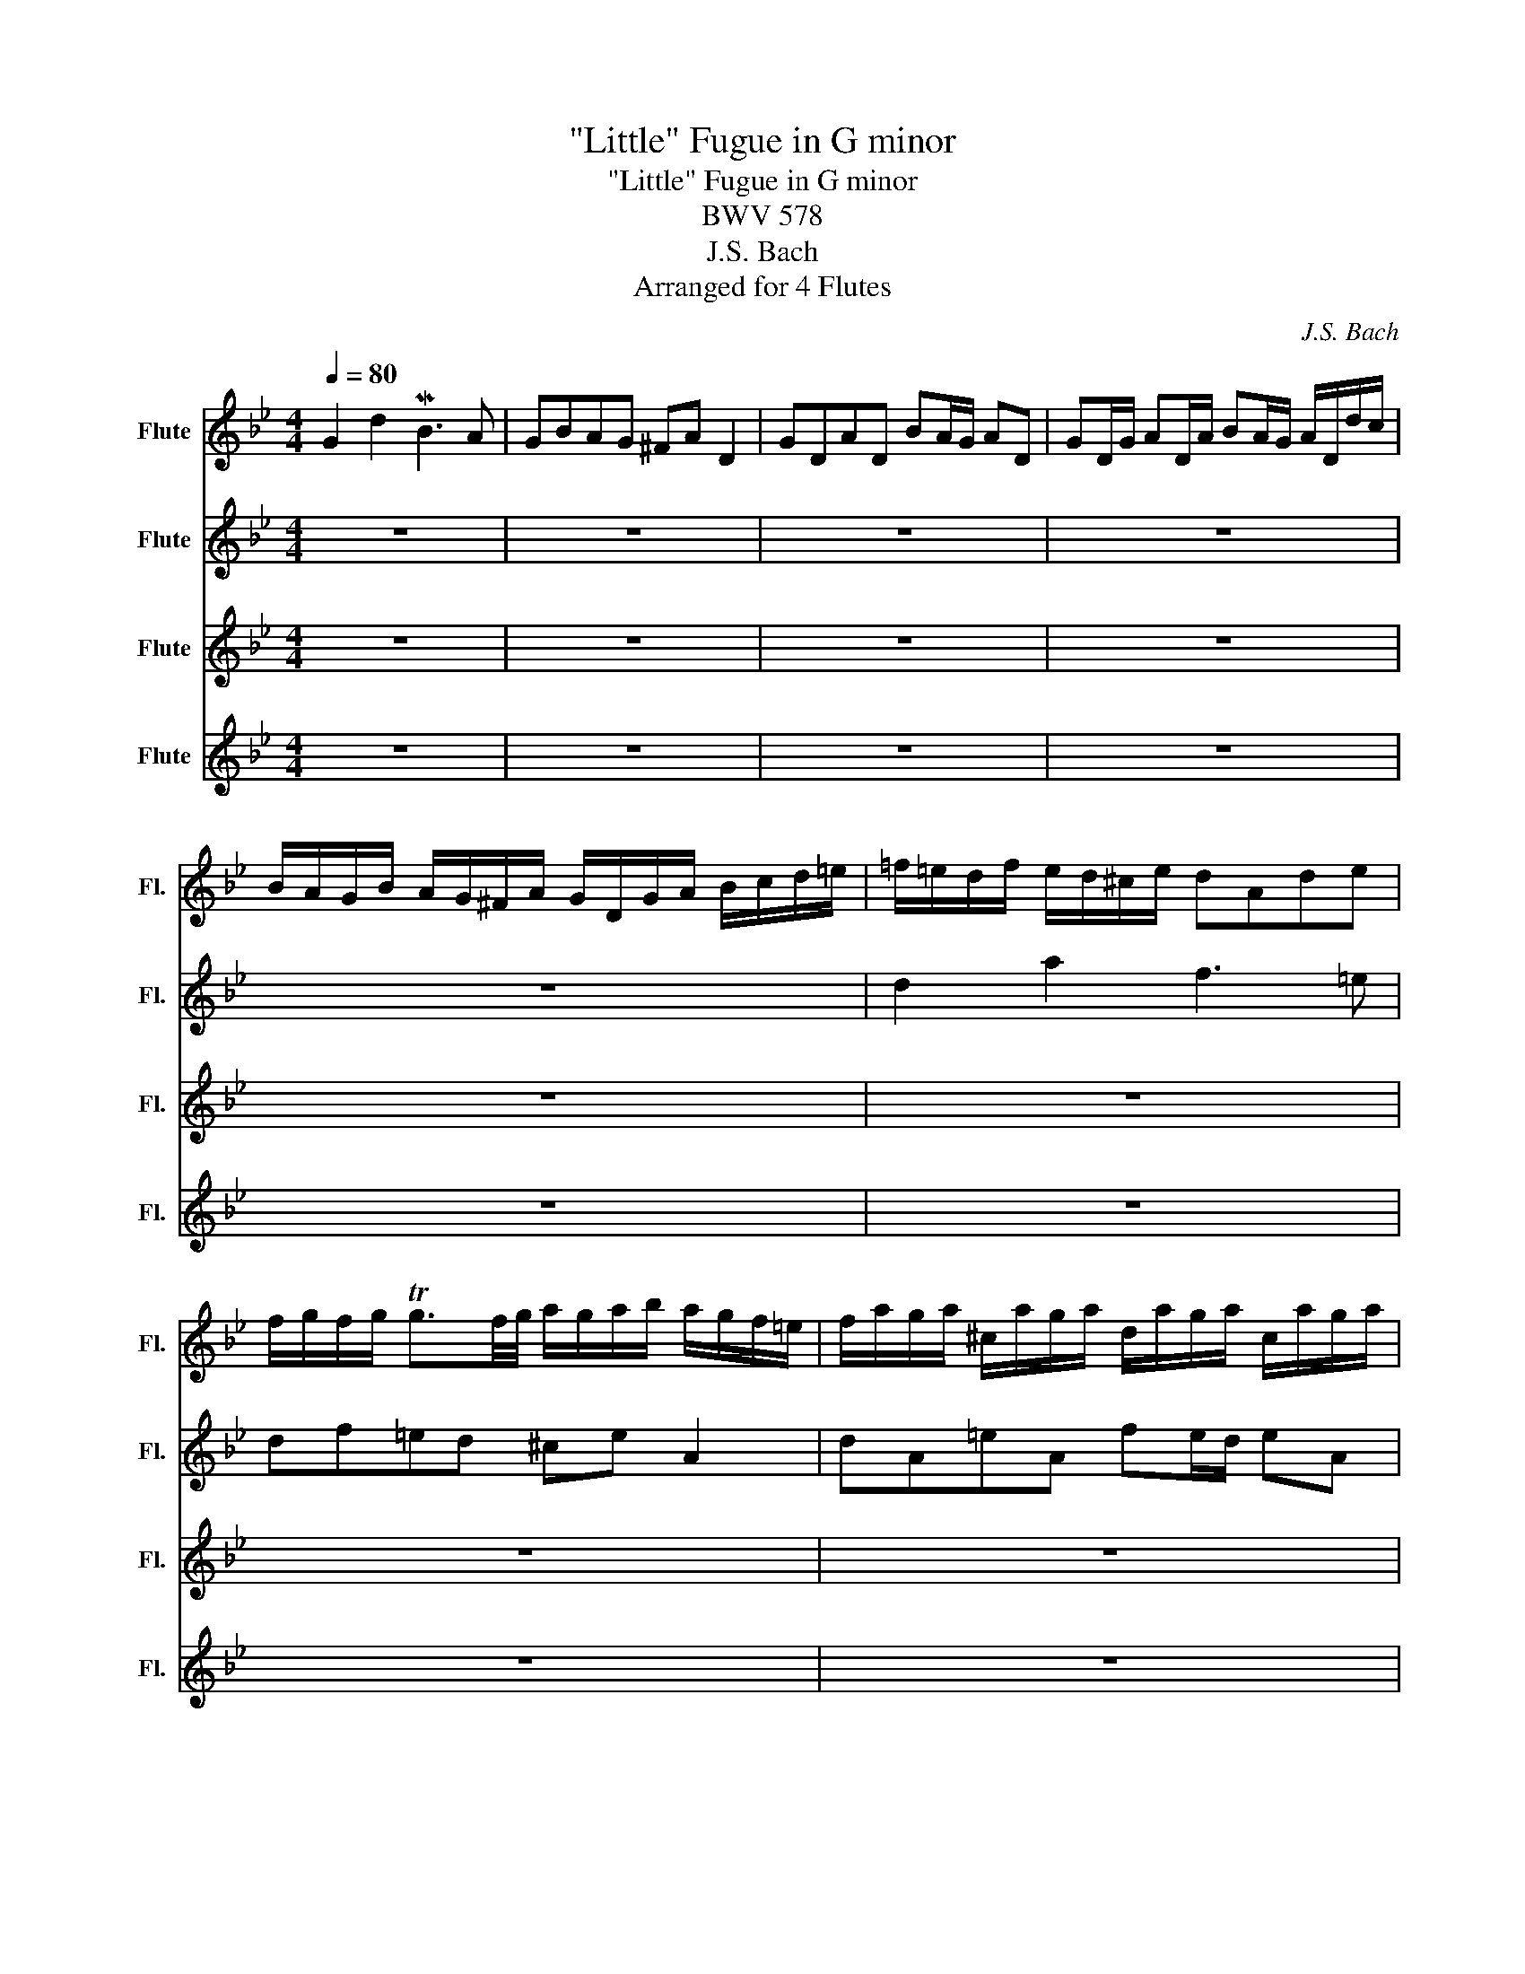X:1
T:"Little" Fugue in G minor
T:"Little" Fugue in G minor 
T:BWV 578
T:J.S. Bach
T:Arranged for 4 Flutes
C:J.S. Bach
%%score 1 2 3 4
L:1/8
Q:1/4=80
M:4/4
K:Bb
V:1 treble nm="Flute" snm="Fl."
V:2 treble nm="Flute" snm="Fl."
V:3 treble nm="Flute" snm="Fl."
V:4 treble nm="Flute" snm="Fl."
V:1
 G2 d2 MB3 A | GBAG ^FA D2 | GDAD BA/G/ AD | GD/G/ AD/A/ BA/G/ A/D/d/c/ | %4
 B/A/G/B/ A/G/^F/A/ G/D/G/A/ B/c/d/=e/ | =f/=e/d/f/ e/d/^c/e/ dAde | %6
 f/g/f/g/ Tg3/2f/4g/4 a/g/a/b/ a/g/f/=e/ | f/a/g/a/ ^c/a/g/a/ d/a/g/a/ c/a/g/a/ | %8
 f/d/^c/d/ g/d/c/d/ a/d/c/d/ g/d/c/d/ | AfG=e FAdf | _ea z e dg z d | %11
 c/B/c/d/ c/a/g/a/ B/g/^f/g/ A/f/=e/f/ | g4 z4 | z4 B/d/c/d/ ^F/d/c/d/ | G/d/c/d/ ^F/d/c/d/ B2 c2 | %15
 d2 c2 z B z A | z D G/A/B/G/ Ad^c=e | a/b/a/g/ f/=e/d/^c/ d z b z | =e z z a Ta4- | a8- | %20
 a4- a/g/a/b/ a/g/f/=e/ | f4 z dgf | _e4- ecfe | d2- d/g/^f/g/ c2- c/B/A/c/ | %24
 B/A/G/B/ A/G/^F/A/ G/D/=E/F/ G/D/G/A/ | B/G/B/c/ d/A/d/c/ B3 A | GBAG ^FA D2 | GDAd BA/G/ AD | %28
 GD/G/ AD/A/ BA/G/ A/D/d/c/ | B/A/G/B/ A/G/^F/A/ G/B/c/d/ e/B/A/G/ | %30
 ^F/A/B/c/ d/A/G/=F/ E/G/A/B/ c/G/F/E/ | D/F/G/A/ B/d/c/B/ A/c/d/e/ f/g/f/e/ | %32
 d/f/e/d/ c/B/A/c/ B/F/G/A/ B/c/B/A/ | d/=e/d/e/ Te3/2d/4e/4 f/_e/f/g/ f/e/d/c/ | %34
 d/f/e/f/ A/f/e/f/ B/f/e/f/ A/f/e/f/ | d/B/A/B/ e/B/A/B/ f/B/A/B/ e/B/A/B/ | %36
 B/c/d/B/ e/d/c/e/ d/c/d/e/ d/c/B/d/ | c/B/c/d/ c/B/A/c/ B/A/B/c/ B/A/G/B/ | Af z _A Ge z G | %39
 Fd z F E/G/c/B/ =A/G/F/E/ | D/E/F/G/ A/B/c/A/ B/F/G/A/ B/c/B/c/ | %41
 d/=e/d/e/ Te3/2d/4e/4 f/e/f/g/ ff | Tf8- | f8- | f/e/f/g/ c>a b/a/b/c'/ b/a/g/f/ | %45
 e/d/e/f/ e/d/c/B/ a/g/a/b/ a/g/f/e/ | d/c/d/e/ d/c/B/A/ g/f/g/_a/ g/f/e/d/ | %47
 c/=B/c/d/ c/d/e/c/ f2- f/_a/g/f/ | e4- e/c/d/e/ f/g/_a/f/ | =B/c/d/B/ G z c2 g2 | e3 d cedc | %51
 =Bd G2 cGdG | ed/c/ dG cG/c/ dG/d/ | ed/c/ d/G/g/f/ e/d/c/e/ d/c/=B/d/ | %54
 c/g/e/g/ c/e/G/_B/ A/c/A/c/ F/A/C/E/ | D/ f/d/f/ B/d/F/A/ G/B/G/B/ E/G/B/D/ | %56
 C/ e/c/e/ A/c/=E/G/ ^F/A/F/A/ D/F/A/C/ | BGA^F G2 z2 | G/B/A/G/ d/A/D/c/ B/d/c/B/ =f/c/=F/e/ | %59
 d/f/e/d/ g/d/G/f/ =e/g/f/e/ a/e/A/g/ | ^f2 ga b4- | b2 =a4 g2- | g2 ^f2 g2 z2 | %63
 z dga b/a/g/a/ ^f/g/f/g/ | a/g/^f/=e/ d/c/B/A/ B/d/c/d/ ^F/d/c/d/ | %65
 G/d/c/d/ ^F/d/c/d/ B/G/F/G/ c/G/F/G/ | d/G/^F/G/ c/G/F/G/ BgA^f | !fermata!g8 |] %68
V:2
 z8 | z8 | z8 | z8 | z8 | d2 a2 f3 =e | df=ed ^ce A2 | dA=eA fe/d/ eA | %8
 dA/d/ =eA/e/ fe/d/ e/A/a/g/ | f/=e/d/f/ e/d/^c/e/ d/A/d/e/ f/g/a/=b/ | %10
 c'/b/c'/d'/ c'/d'/a/c'/ b/a/b/c'/ b/a/g/b/ | ag^fd g2 z2 | z dga b/c'/b/c'/ Tc'3/2b/4c'/4 | %13
 d'/c'/d'/e'/ d'/c'/b/a/ d z c z | d z c z z/ g/^f/g/ z/ g/f/g/ | z/ g/^f/g/ z/ g/f/g/ d2 c2 | %16
 B2 z2 z4 | z8 | z8 | z8 | z8 | z Adc B4- | BGcB A4- | A2 G4 ^F2 | G z z2 z4 | z8 | z8 | z8 | z8 | %29
 z8 | z8 | z8 | A2 F2 D3 C | z7 F | F8- | F8 | z8 | z8 | f/e/f/g/ f/e/d/f/ e/d/e/f/ e/d/c/e/ | %39
 d/c/d/e/ d/c/B/d/ c/B/c/d/ c/B/A/c/ | B/c/d/B/ c/d/e/c/ d/c/B/c/ d/e/d/e/ | %41
 f/g/f/g/ g3/2f/4g/4 a/g/a/b/ a/g/f/e/ | d/f/e/f/ A/f/e/f/ B/f/e/f/ A/f/e/f/ | %43
 d/b/a/b/ e/b/a/b/ f/b/a/b/ e/b/a/b/ | b/d'/c'/b/ a/g/f/e/ z fba | g4- gcag | f4- fBgf | %47
 e4- e/e/d/c/ =B2 | c2 z2 z c_af- | f2- f/f/e/d/ e/d/c/f/ d/c/=B/d/ | %50
 e/G/c/d/ e/f/e/f/ g/e/c/g/ _a/f/g/a/ | d/e/d/c/ =Bd G4- | G8- | G4- Gg f/e/d/f/ | e2 z2 z cBF | %55
 z8 | z8 | z8 | GDAD- DGCF- | FFDG- GG=EA- | A/e/d/c/ B/d/A/d/ G/_a/g/f/ g/f/e/d/ | e4 d4 | %62
 c4 B/d/c/B/ A/B/G/A/ | B/c/B/c/ d/e/d/c/ BdcB | A2 z D D4- | D8- | D4- DE-ED | !fermata!D8 |] %68
V:3
 z8 | z8 | z8 | z8 | z8 | z8 | z8 | z8 | z8 | z8 | z8 | z4 G2 d2 | B3 A GBAG | ^FA D2 GDAD | %14
 BA/G/ AD GD/G/ AD/G/ | BA/G/ A/D/d/c/ B/A/G/B/ A/G/^F/A/ | G/D/G/A/ B/c/d/=e/ f/e/d/f/ e/d/^c/e/ | %17
 dAd=e[K:treble] f/g/f/g/ Tg3/2f/4g/4 | a/g/a/b/ a/g/f/=e/ f/a/g/a/ ^c/a/g/a/ | %19
 d/a/g/a/ ^c/a/g/a/ f/d/c/d/ g/d/c/d/ | a/d/^c/d/ g/d/c/d/ f=e/d/ Tc>d | %21
 d/c/d/=e/ d/c/B/A/ G/F/G/A/ G/F/E/D/ | c/B/c/d/ c/B/A/G/ F/E/F/G/ F/E/D/C/ | %23
 B/B/c/d/ e2 z/ A/B/c/ d2 | G2 d2 B3 A | G/B/A/G/ ^F/G/=E/F/ G/D/E/F/ G/D/G/A/ | %26
 B/c/B/c/ Tc3/2B/4c/4 d/c/d/e/ d/c/B/A/ | B/d/c/d/ ^F/d/c/d/ G/d/c/d/ F/d/c/d/ | %28
 B/G/^F/G/ c/G/F/G/ d/G/F/G/ c/G/F/G/ | GB c/B/A/c/ B2- B/d/c/B/ | A2- A/c/B/A/ G2- G/B/A/G/ | %31
 F3 =E F_EDC | B2 z2 z cBA | BdcB Ac F2 | BFcF dc/B/ cF | BF/B/ cF/c/ dc/B/ c/F/f/e/ | %36
 d/c/B/d/ c/B/A/c/ Bg z G | Af z F Gfc=e | x8 | x8 | x8 | x8 | x8 | x8 | x4 d4- | dGcB A4- | %46
 AFBA G4- | GE_AG F2 G2- | G/G/A/=B/ c/d/e/c/ _A4 | GA =B2 c z z2 | z8 | z8 | z8 | z8 | %54
 z GEC F2 z2 | B4- BBGE | A4- AA^FD | G2 z2 G/B/A/G/ d/A/D/c/ | G2 ^F2 G2 A2 | B2 =B2 c2 ^c2 | %60
 d2 =e^f g2 ab | c'/g/f/e/ c'/a/f/a/ B/f/e/d/ b/g/e/g/ | A/e/d/c/ a/^f/d/f/ G/B/d/g/ f/g/=e/f/ | %63
 g3 ^f g2 ad | d2 z ^F G z c z | B z c z B z A z | G z A z GBcA | !fermata!=B8 |] %68
V:4
 z8 | z8 | z8 | z8 | z8 | z8 | z8 | z8 | z8 | z8 | z8 | z8 | z8 | z8 | z8 | z8 | z4 d2 a2 | %17
 f3 =e dfed | ^c=e A2 dAeA | f=e/d/ eA dA/d/ eA/e/ | f=e/d/ eA dA Td2 | D2 z2 z4 | z8 | z8 | z8 | %25
 z4 z Ggf | e z E z Dd z2 | d8- | d8- | d6 c2- | c2 B4 A2 | BA G2 F2 z2 | z8 | G4 F2 z2 | z8 | z8 | %36
 z8 | z8 | z8 | z8 | B2 f2 d3 c | BdcB Ac F2 | BFcF dc/B/ cF | BF/B/ cF/c/ dc/B/ cF | defF B2 z2 | %45
 c2 z2 F2 z2 | B2 z2 E2 z2 | _A2 z2 D2 G2 | C2 z2 F2 z2 | G8 | CGcd e2 f2 | %51
 g2- g/g/f/g/ e/g/f/g/ =B/g/f/g/ | c/g/f/g/ =B/g/f/g/ e/c'/=b/c'/ f/c'/b/c'/ | %53
 g/c'/=b/c'/ g/b/a/b/ cefg | c2 z2 z4 | z fdB e2 z2 | z ecA d2 z2 | G/B/A/G/ d/A/D/c/ Bd^Fd | z8 | %59
 z8 | z8 | z8 | z4 g2 d'2 | b3 a gbag | ^fa d2 gdad | ba/g/ ad gd/g/ ad/a/ | ba/g/ ad gecd | %67
 !fermata!G8 |] %68

